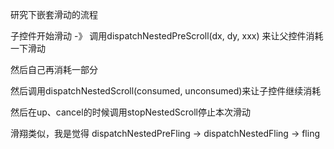 #+BEGIN_COMMENT
.. title: nested_scroll.org
.. date: 2022-08-05
#+END_COMMENT

研究下嵌套滑动的流程

子控件开始滑动 -》 调用dispatchNestedPreScroll(dx, dy, xxx) 来让父控件消耗一下滑动

然后自己再消耗一部分

然后调用dispatchNestedScroll(consumed, unconsumed)来让子控件继续消耗

然后在up、cancel的时候调用stopNestedScroll停止本次滑动

滑翔类似，我是觉得
dispatchNestedPreFling -> dispatchNestedFling -> fling


